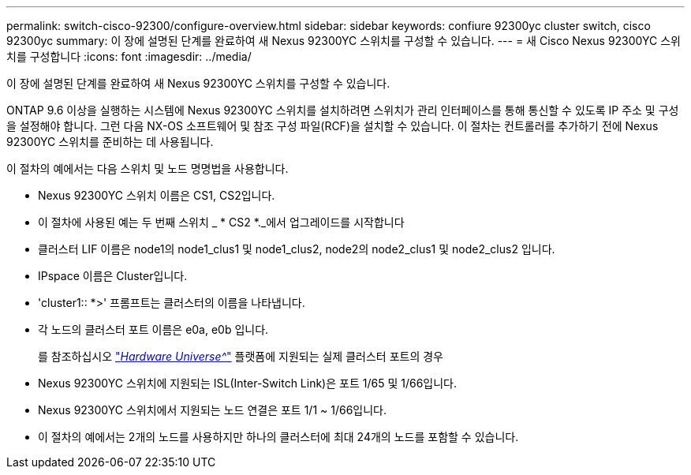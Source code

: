 ---
permalink: switch-cisco-92300/configure-overview.html 
sidebar: sidebar 
keywords: confiure 92300yc cluster switch, cisco 92300yc 
summary: 이 장에 설명된 단계를 완료하여 새 Nexus 92300YC 스위치를 구성할 수 있습니다. 
---
= 새 Cisco Nexus 92300YC 스위치를 구성합니다
:icons: font
:imagesdir: ../media/


[role="lead"]
이 장에 설명된 단계를 완료하여 새 Nexus 92300YC 스위치를 구성할 수 있습니다.

ONTAP 9.6 이상을 실행하는 시스템에 Nexus 92300YC 스위치를 설치하려면 스위치가 관리 인터페이스를 통해 통신할 수 있도록 IP 주소 및 구성을 설정해야 합니다. 그런 다음 NX-OS 소프트웨어 및 참조 구성 파일(RCF)을 설치할 수 있습니다. 이 절차는 컨트롤러를 추가하기 전에 Nexus 92300YC 스위치를 준비하는 데 사용됩니다.

이 절차의 예에서는 다음 스위치 및 노드 명명법을 사용합니다.

* Nexus 92300YC 스위치 이름은 CS1, CS2입니다.
* 이 절차에 사용된 예는 두 번째 스위치 _ * CS2 *._에서 업그레이드를 시작합니다
* 클러스터 LIF 이름은 node1의 node1_clus1 및 node1_clus2, node2의 node2_clus1 및 node2_clus2 입니다.
* IPspace 이름은 Cluster입니다.
* 'cluster1:: *>' 프롬프트는 클러스터의 이름을 나타냅니다.
* 각 노드의 클러스터 포트 이름은 e0a, e0b 입니다.
+
를 참조하십시오 link:https://hwu.netapp.com/Home/Index["_Hardware Universe^_"] 플랫폼에 지원되는 실제 클러스터 포트의 경우

* Nexus 92300YC 스위치에 지원되는 ISL(Inter-Switch Link)은 포트 1/65 및 1/66입니다.
* Nexus 92300YC 스위치에서 지원되는 노드 연결은 포트 1/1 ~ 1/66입니다.
* 이 절차의 예에서는 2개의 노드를 사용하지만 하나의 클러스터에 최대 24개의 노드를 포함할 수 있습니다.

